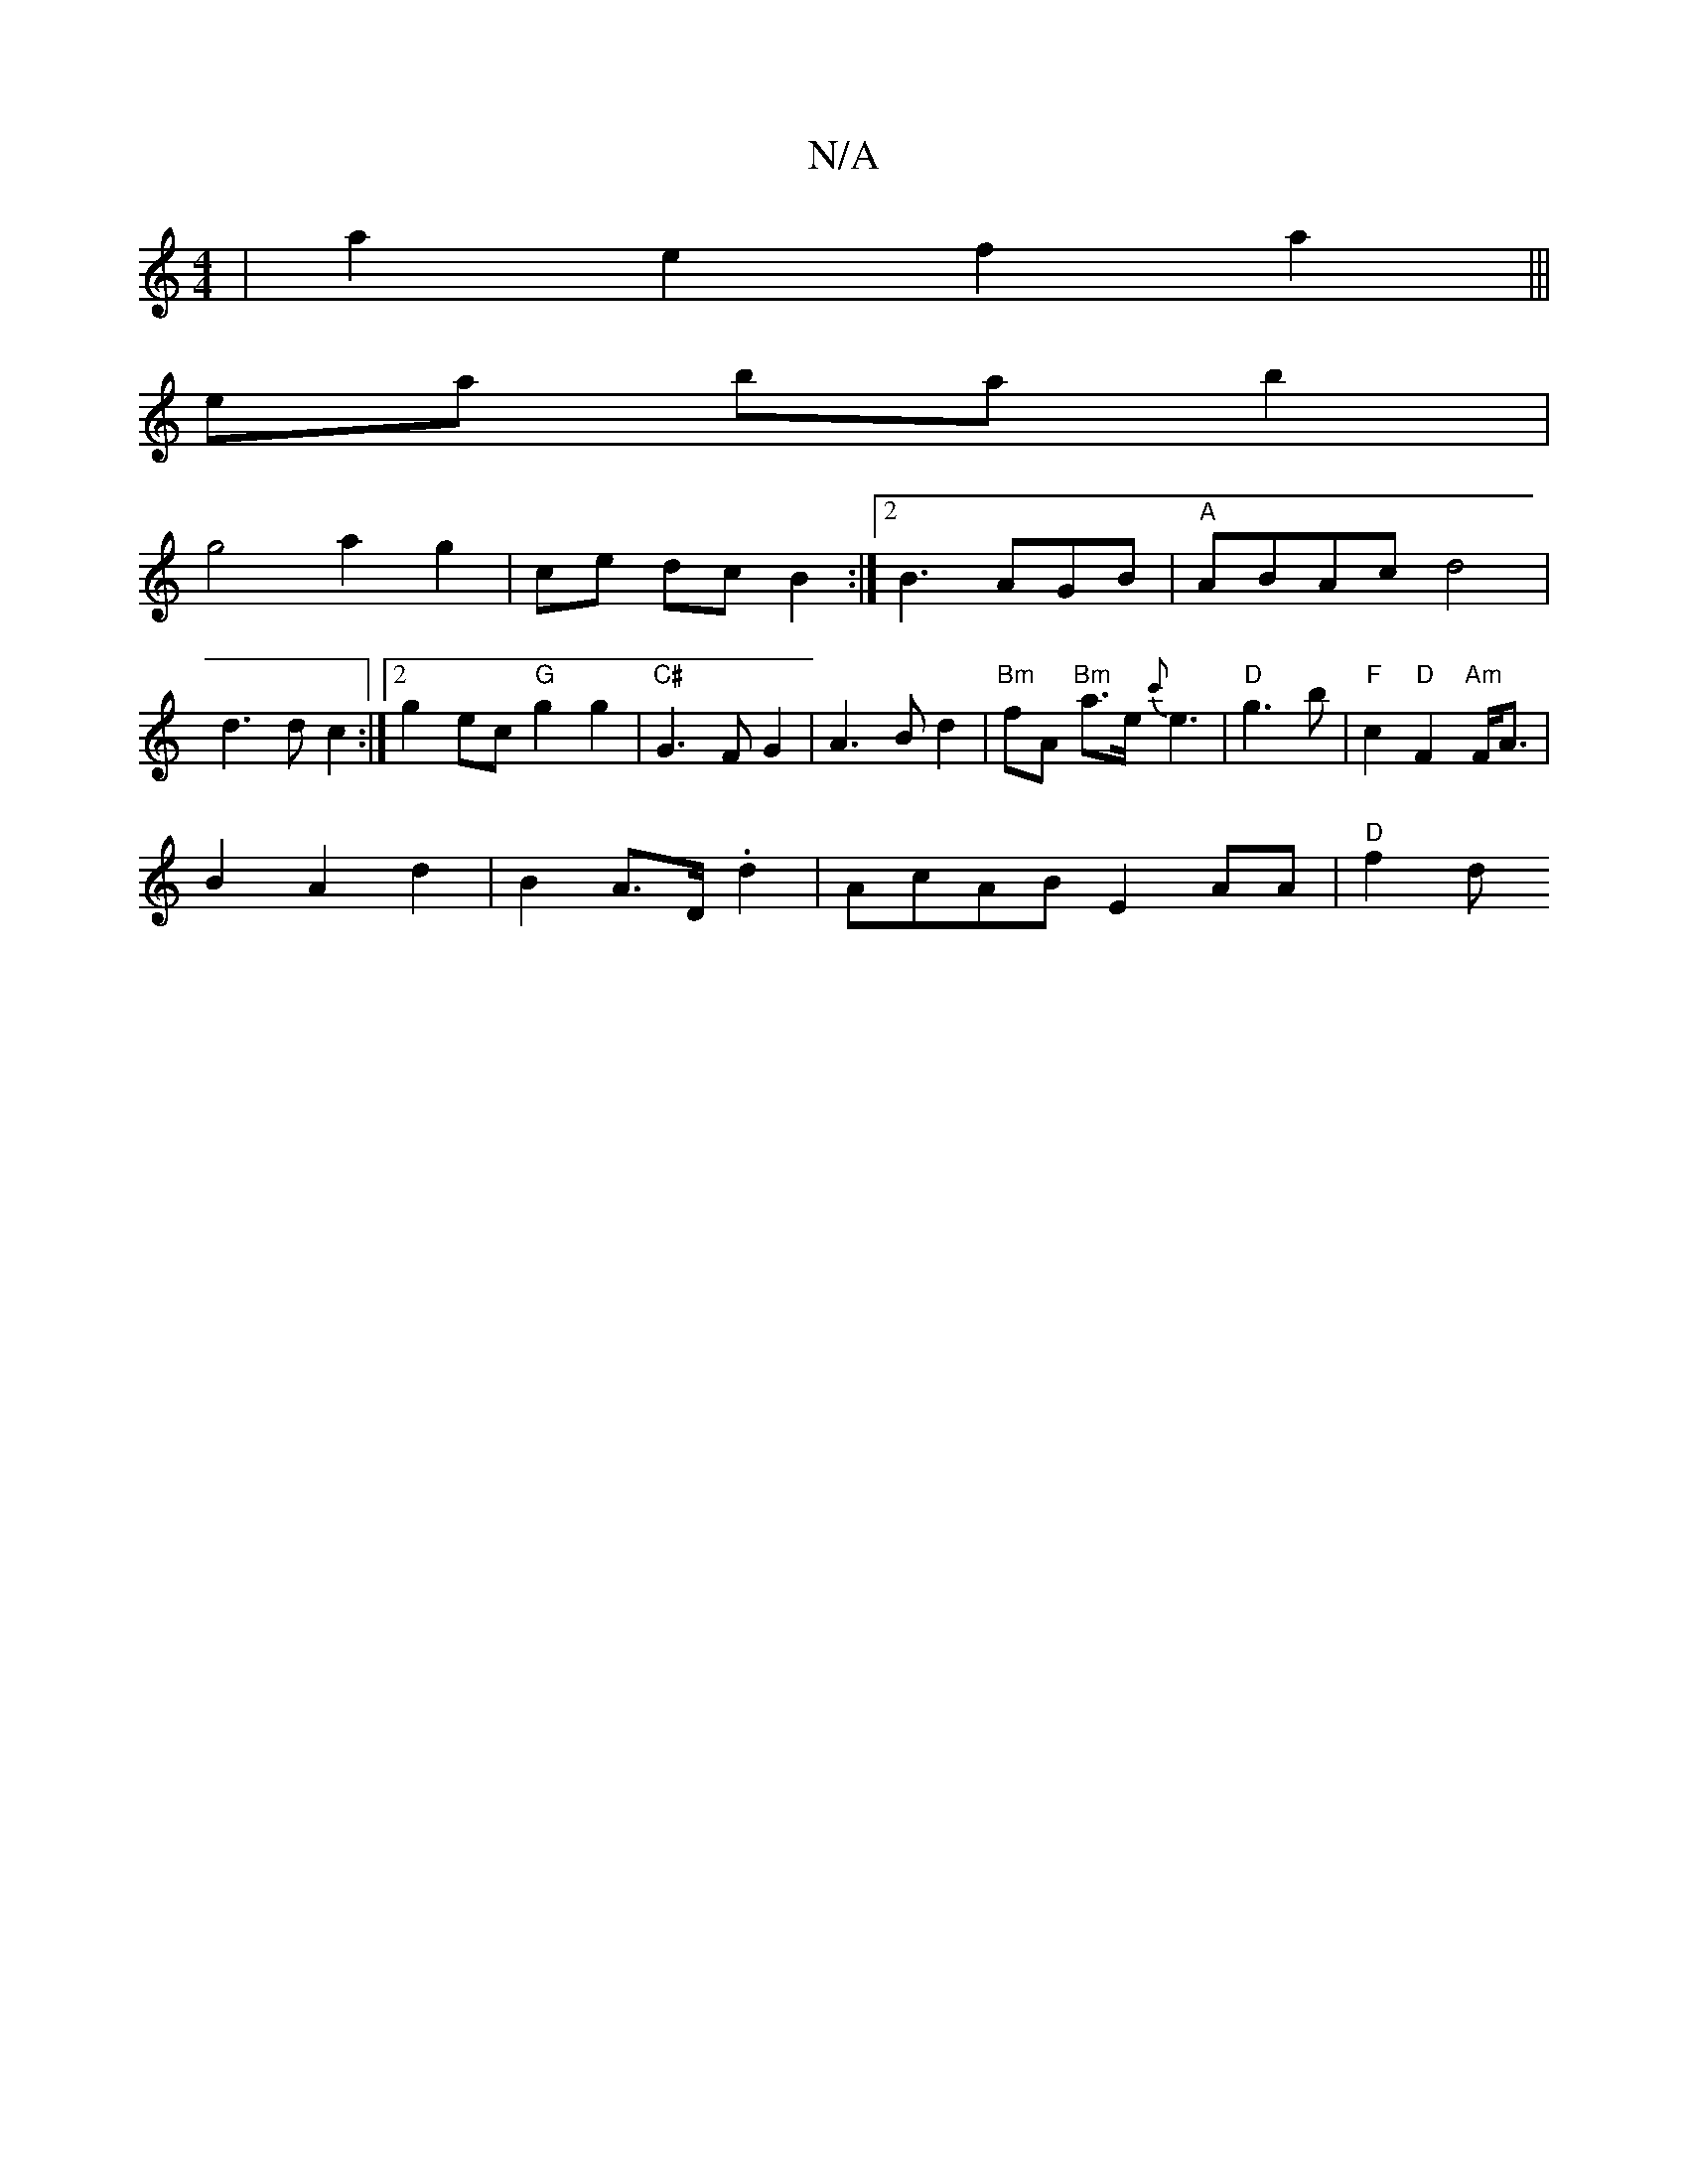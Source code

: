 X:1
T:N/A
M:4/4
R:N/A
K:Cmajor
|a2e2 f2a2|||
ea ba b2 |
g4 a2 g2|ce dc B2 :|2 B3 AGB | "A"ABAc d4| d3d c2:|2 g2 ec "G"g2 g2|"C#" G3F G2|A3Bd2|"Bm"fA "Bm"a>e {c'}e3|"D"g3 b |"F"c2 "D"F2"Am"F<A|
B2 A2 d2|B2 A>D .d2 |AcAB E2AA|"D"f2 d